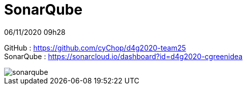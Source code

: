 = SonarQube

06/11/2020 09h28

GitHub : https://github.com/cyChop/d4g2020-team25 +
SonarQube : https://sonarcloud.io/dashboard?id=d4g2020-cgreenidea

image::sonarqube.png[align=center]
